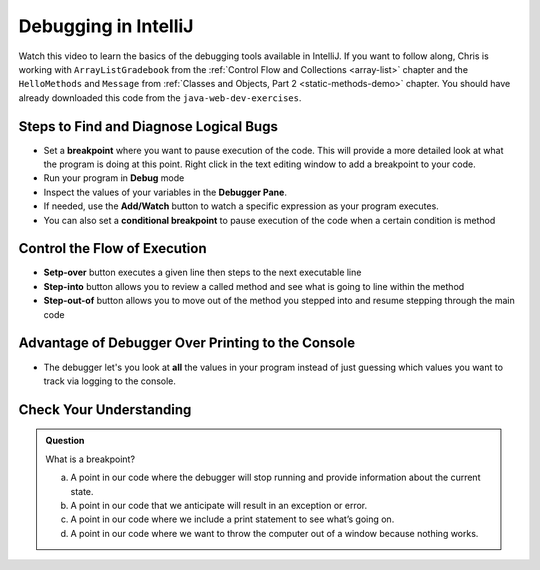 Debugging in IntelliJ
=====================

.. youtube::
   :video_id: 1bCgzjatcr4

Watch this video to learn the basics of the debugging tools available in IntelliJ.
If you want to follow along, Chris is working with ``ArrayListGradebook`` 
from the :ref:`Control Flow and Collections <array-list>` chapter 
and the ``HelloMethods`` and ``Message`` from  :ref:`Classes and Objects, Part 2 <static-methods-demo>` chapter.
You should have already downloaded this code from the ``java-web-dev-exercises``.  

Steps to Find and Diagnose Logical Bugs
---------------------------------------

- Set a **breakpoint** where you want to pause execution of the code. This will provide a more detailed look at what the program is doing at this point.  Right click in the text editing window to add a breakpoint to your code.
- Run your program in **Debug** mode
- Inspect the values of your variables in the **Debugger Pane**.
- If needed, use the **Add/Watch** button to watch a specific expression as your program executes.
- You can also set a **conditional breakpoint** to pause execution of the code when a certain condition is method

Control the Flow of Execution
-----------------------------

- **Setp-over** button executes a given line then steps to the next executable line
- **Step-into** button allows you to review a called method and see what is going to line within the method
- **Step-out-of** button allows you to move out of the method you stepped into and resume stepping through the main code

Advantage of Debugger Over Printing to the Console
--------------------------------------------------

- The debugger let's you look at **all** the values in your program instead of just guessing which values you want to track via logging to the console.


Check Your Understanding
------------------------

.. admonition:: Question

   What is a breakpoint?

   a.   A point in our code where the debugger will stop running and provide information about the current state.
   b.   A point in our code that we anticipate will result in an exception or error.
   c.   A point in our code where we include a print statement to see what’s going on.
   d.   A point in our code where we want to throw the computer out of a window because nothing works.